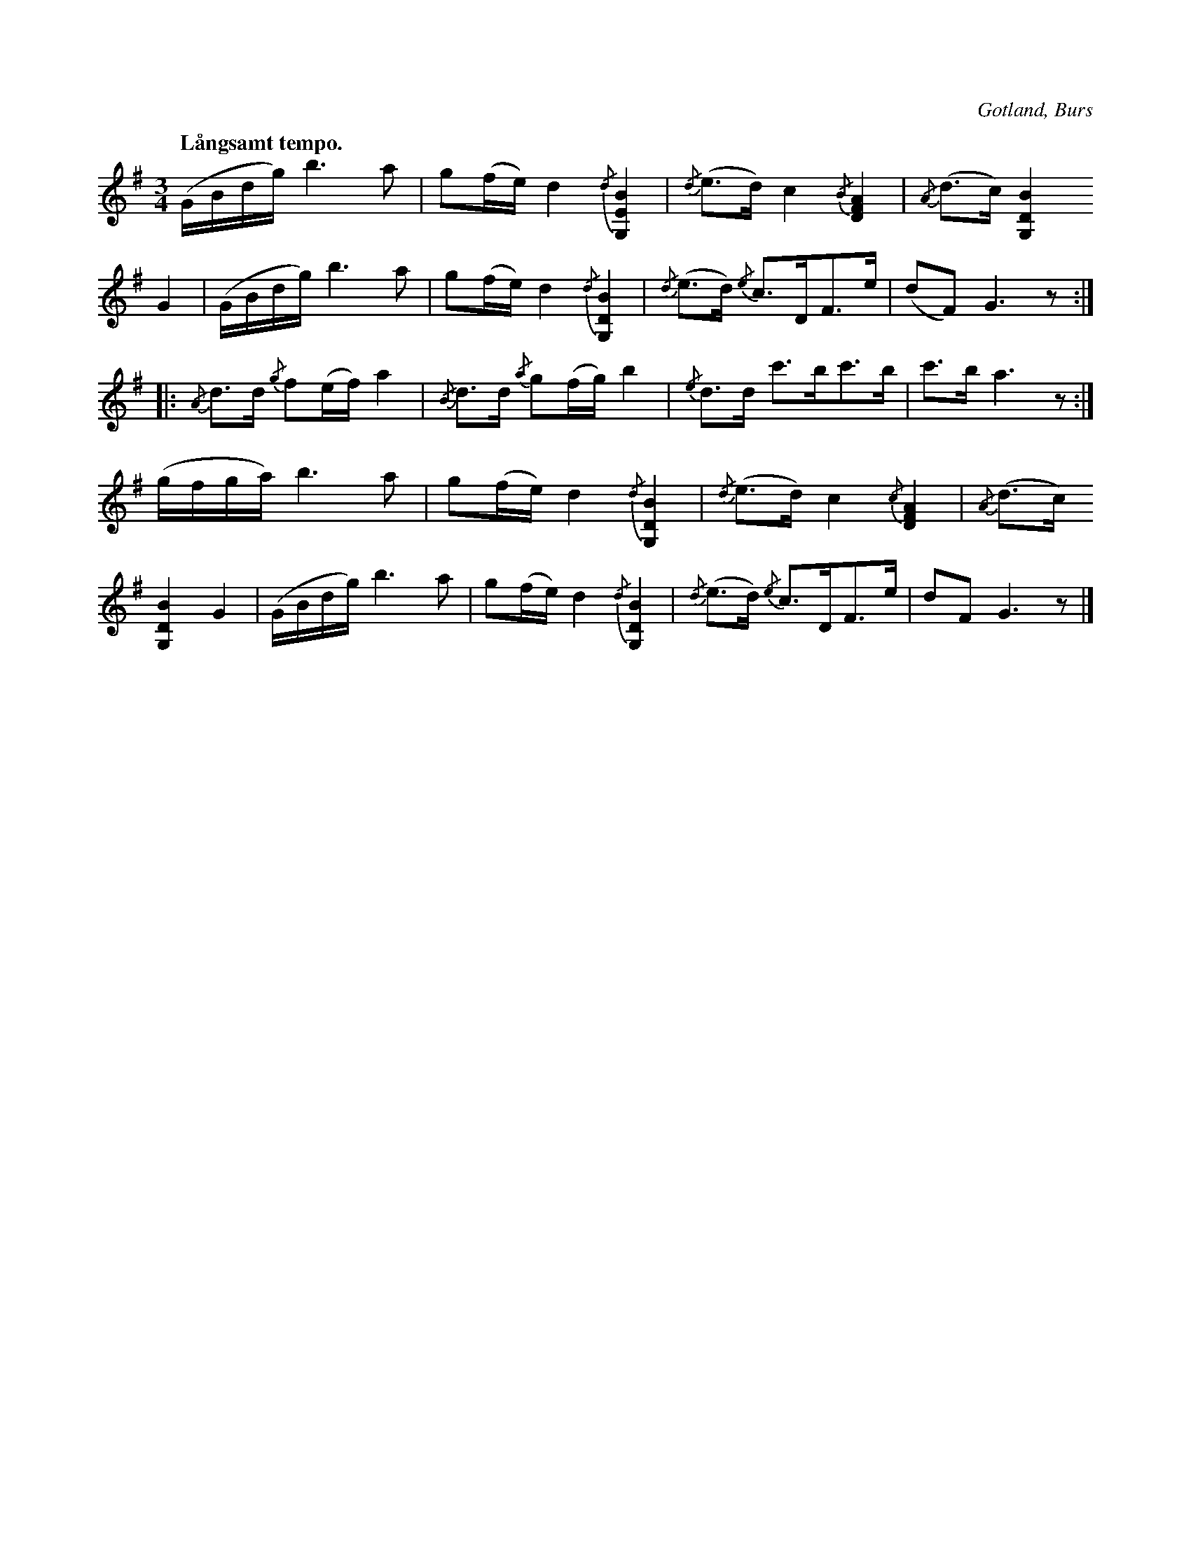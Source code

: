 X:711
N:Högtidsstycke,
H:som spelades, då brudparet tackade släktingar ock gäster för brudgåvorna \
ock därefter drack ett glas.
S:Uppt. efter »Florsen» i Burs.
Q:"Långsamt tempo."
O:Gotland, Burs
R:marsch
M:3/4
L:1/16
K:G
(GBdg) b6 a2|g2(fe) d4 {/d}[G,EB]4|{/d}(e3d) c4 {/B}[DFA]4|{/A}(d3c) [G,DB]4
G4|(GBdg) b6 a2|g2(fe) d4 {/d}[G,DB]4|{/d}(e3d) {/e}c3DF3e|(d2F2) G6 z2:|
|:{/A}d3d {/g}f2(ef) a4|{/B}d3d {/a}g2(fg) b4|{/e}d3d c'3bc'3b|c'3b a6 z2:|
(gfga) b6 a2|g2(fe) d4 {/d}[G,DB]4|{/d}(e3d) c4 {/c}[DFA]4|{/A}(d3c)
[G,DB]4 G4|(GBdg) b6 a2|g2(fe) d4 {/d}[G,DB]4|{/d}(e3d) {/e}c3DF3e|d2F2 G6 z2|]

